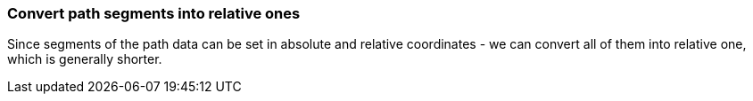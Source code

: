 === Convert path segments into relative ones

Since segments of the path data can be set in absolute and relative coordinates -
we can convert all of them into relative one, which is generally shorter.

////
<svg>
  <path d="M 750 150 L 800 200 L 850 150
           L 850 250 L 850 350 L 800 300
           L 750 350 L 750 250 Z"
        transform="scale(0.1)"
        fill="green"/>
</svg>
SPLIT
<svg>
  <path d="m 750 150 l 50 50 l 50 -50
           l 0 100 l 0 100 l -50 -50
           l -50 50 l 0 -100 z"
        transform="scale(0.1)"
        fill="green"/>
</svg>
////
